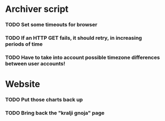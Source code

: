 * Archiver script
*** TODO Set some timeouts for browser
*** TODO If an HTTP GET fails, it should retry, in increasing periods of time
*** TODO Have to take into account possible timezone differences between user accounts!
* Website
*** TODO Put those charts back up
*** TODO Bring back the "kralji gnoja" page
